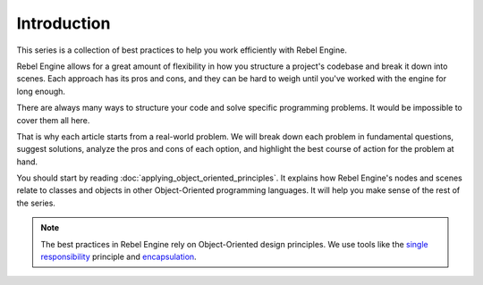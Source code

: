 Introduction
============

This series is a collection of best practices to help you work efficiently with
Rebel Engine.

Rebel Engine allows for a great amount of flexibility in how you structure a project's
codebase and break it down into scenes. Each approach has its pros and
cons, and they can be hard to weigh until you've worked with the engine for long enough.

There are always many ways to structure your code and solve specific programming
problems. It would be impossible to cover them all here.

That is why each article starts from a real-world problem. We will break down
each problem in fundamental questions, suggest solutions, analyze the pros and
cons of each option, and highlight the best course of action for the problem at hand.

You should start by reading :doc:`applying_object_oriented_principles`. It explains how
Rebel Engine's nodes and scenes relate to classes and objects in other
Object-Oriented programming languages. It will help you make sense of the rest of the series.

.. note::

   The best practices in Rebel Engine rely on Object-Oriented design principles. We
   use tools like the `single responsibility
   <https://en.wikipedia.org/wiki/Single_responsibility_principle>`_ principle and
   `encapsulation <https://en.wikipedia.org/wiki/Encapsulation_(computer_programming)>`_.
